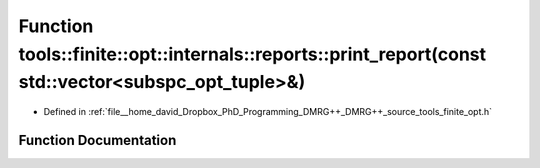 .. _exhale_function_namespacetools_1_1finite_1_1opt_1_1internals_1_1reports_1a620c5c854aaf3f75ea58fee57da509e6:

Function tools::finite::opt::internals::reports::print_report(const std::vector<subspc_opt_tuple>&)
===================================================================================================

- Defined in :ref:`file__home_david_Dropbox_PhD_Programming_DMRG++_DMRG++_source_tools_finite_opt.h`


Function Documentation
----------------------


.. doxygenfunction:: tools::finite::opt::internals::reports::print_report(const std::vector<subspc_opt_tuple>&)
